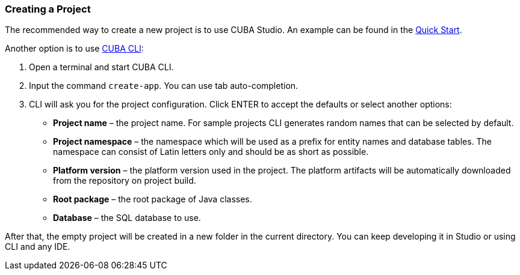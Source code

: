 :sourcesdir: ../../../source

[[project_creation]]
=== Creating a Project

The recommended way to create a new project is to use CUBA Studio. An example can be found in the https://www.cuba-platform.com/learn/quickstart/studio/#chapter1[Quick Start].

Another option is to use https://www.cuba-platform.com/marketplace/cuba-cli[CUBA CLI]:

. Open a terminal and start CUBA CLI.

. Input the command `create-app`. You can use tab auto-completion.

. CLI will ask you for the project configuration. Click ENTER to accept the defaults or select another options:
+
--
* *Project name* – the project name. For sample projects CLI generates random names that can be selected by default.
* *Project namespace* – the namespace which will be used as a prefix for entity names and database tables. The namespace can consist of Latin letters only and should be as short as possible.
* *Platform version* – the platform version used in the project. The platform artifacts will be automatically downloaded from the repository on project build.
* *Root package* – the root package of Java classes.
* *Database* – the SQL database to use.
--

After that, the empty project will be created in a new folder in the current directory. You can keep developing it in Studio or using CLI and any IDE.